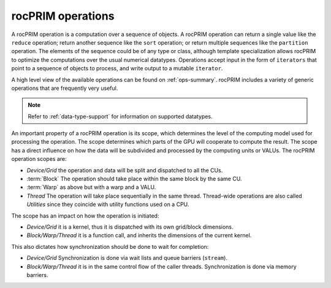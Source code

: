 .. meta::
  :description: rocPRIM operations 
  :keywords: rocPRIM, ROCm, API, documentation, operations

.. _rocprim-intro:

********************************************************************
rocPRIM operations
********************************************************************

A rocPRIM operation is a computation over a sequence of objects. A rocPRIM operation can return a single value like the ``reduce`` operation; return another sequence like the ``sort`` operation; or return multiple sequences like the ``partition`` operation. The elements of the sequence could be of any type or class, although template specialization allows rocPRIM to optimize the computations over the usual numerical datatypes. Operations accept input in the form of ``iterators`` that point to a sequence of objects to process, and write output to a mutable ``iterator``.

A high level view of the available operations can be found on :ref:`ops-summary`. rocPRIM includes a variety of generic operations that are frequently very useful.

.. note::
  Refer to :ref:`data-type-support` for information on supported datatypes.

An important property of a rocPRIM operation is its scope, which determines the level of the computing model used for processing the operation. The scope determines which parts of the GPU will cooperate to compute the result. The scope has a direct influence on how the data will be subdivided and processed by the computing units or VALUs. The rocPRIM operation scopes are:  

* *Device/Grid* the operation and data will be split and dispatched to all the CUs.
* :term:`Block` The operation should take place within the same block by the same CU.
* :term:`Warp` as above but with a warp and a VALU.
* *Thread* The operation will take place sequentially in the same thread. Thread-wide operations are also called *Utilities* since they coincide with utility functions used on a CPU.

The scope has an impact on how the operation is initiated:

* *Device/Grid* it is a kernel, thus it is dispatched with its own grid/block dimensions.
* *Block/Warp/Thread* it is a function call, and inherits the dimensions of the current kernel.

This also dictates how synchronization should be done to wait for completion:

* *Device/Grid* Synchronization is done via wait lists and queue barriers (``stream``).
* *Block/Warp/Thread* it is in the same control flow of the caller threads. Synchronization is done via memory barriers.

